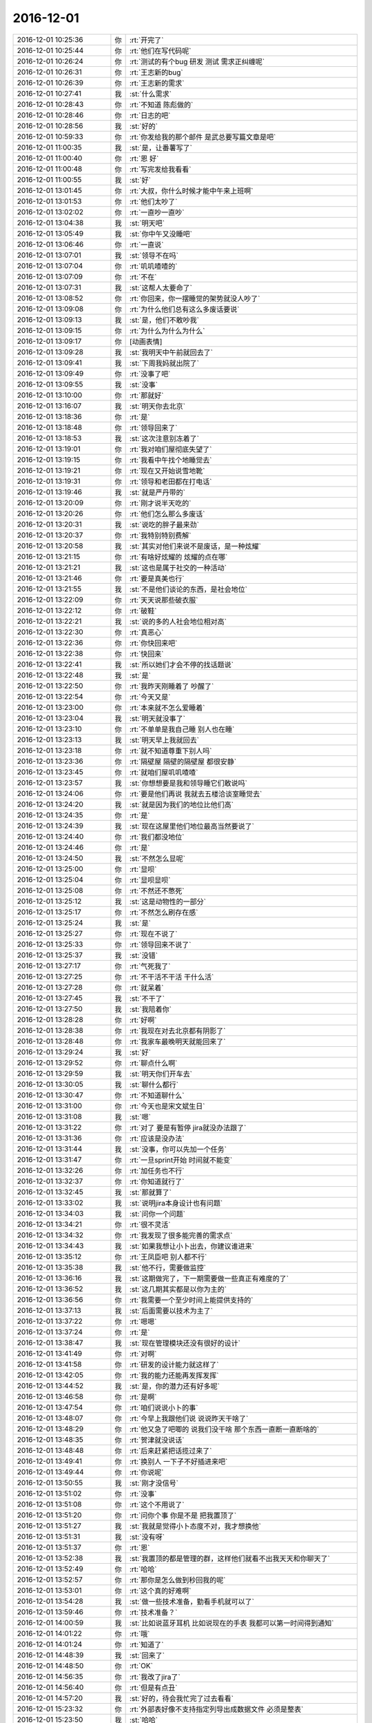 2016-12-01
-------------

.. list-table::
   :widths: 25, 1, 60

   * - 2016-12-01 10:25:36
     - 你
     - :rt:`开完了`
   * - 2016-12-01 10:25:44
     - 你
     - :rt:`他们在写代码呢`
   * - 2016-12-01 10:26:24
     - 你
     - :rt:`测试的有个bug 研发 测试 需求正纠缠呢`
   * - 2016-12-01 10:26:31
     - 你
     - :rt:`王志新的bug`
   * - 2016-12-01 10:26:39
     - 你
     - :rt:`王志新的需求`
   * - 2016-12-01 10:27:41
     - 我
     - :st:`什么需求`
   * - 2016-12-01 10:28:43
     - 你
     - :rt:`不知道 陈彪做的`
   * - 2016-12-01 10:28:46
     - 你
     - :rt:`日志的吧`
   * - 2016-12-01 10:28:56
     - 我
     - :st:`好的`
   * - 2016-12-01 10:59:33
     - 你
     - :rt:`你发给我的那个邮件 是武总要写篇文章是吧`
   * - 2016-12-01 11:00:35
     - 我
     - :st:`是，让番薯写了`
   * - 2016-12-01 11:00:40
     - 你
     - :rt:`恩 好`
   * - 2016-12-01 11:00:48
     - 你
     - :rt:`写完发给我看看`
   * - 2016-12-01 11:00:55
     - 我
     - :st:`好`
   * - 2016-12-01 13:01:45
     - 你
     - :rt:`大叔，你什么时候才能中午来上班啊`
   * - 2016-12-01 13:01:53
     - 你
     - :rt:`他们太吵了`
   * - 2016-12-01 13:02:02
     - 你
     - :rt:`一直吵一直吵`
   * - 2016-12-01 13:04:38
     - 我
     - :st:`明天吧`
   * - 2016-12-01 13:05:49
     - 我
     - :st:`你中午又没睡吧`
   * - 2016-12-01 13:06:46
     - 你
     - :rt:`一直说`
   * - 2016-12-01 13:07:01
     - 我
     - :st:`领导不在吗`
   * - 2016-12-01 13:07:04
     - 你
     - :rt:`叽叽喳喳的`
   * - 2016-12-01 13:07:09
     - 你
     - :rt:`不在`
   * - 2016-12-01 13:07:31
     - 我
     - :st:`这帮人太要命了`
   * - 2016-12-01 13:08:52
     - 你
     - :rt:`你回来，你一摆睡觉的架势就没人吵了`
   * - 2016-12-01 13:09:08
     - 你
     - :rt:`为什么他们总有这么多废话要说`
   * - 2016-12-01 13:09:13
     - 我
     - :st:`是，他们不敢吵我`
   * - 2016-12-01 13:09:15
     - 你
     - :rt:`为什么为什么为什么`
   * - 2016-12-01 13:09:17
     - 你
     - [动画表情]
   * - 2016-12-01 13:09:28
     - 我
     - :st:`我明天中午前就回去了`
   * - 2016-12-01 13:09:41
     - 我
     - :st:`下周我妈就出院了`
   * - 2016-12-01 13:09:49
     - 你
     - :rt:`没事了吧`
   * - 2016-12-01 13:09:55
     - 我
     - :st:`没事`
   * - 2016-12-01 13:10:00
     - 你
     - :rt:`那就好`
   * - 2016-12-01 13:16:07
     - 我
     - :st:`明天你去北京`
   * - 2016-12-01 13:18:36
     - 你
     - :rt:`是`
   * - 2016-12-01 13:18:48
     - 你
     - :rt:`领导回来了`
   * - 2016-12-01 13:18:53
     - 我
     - :st:`这次注意别冻着了`
   * - 2016-12-01 13:19:01
     - 你
     - :rt:`我对咱们屋彻底失望了`
   * - 2016-12-01 13:19:15
     - 你
     - :rt:`我看中午找个地睡觉去`
   * - 2016-12-01 13:19:21
     - 你
     - :rt:`现在又开始说雪地靴`
   * - 2016-12-01 13:19:31
     - 你
     - :rt:`领导和老田都在打电话`
   * - 2016-12-01 13:19:46
     - 我
     - :st:`就是严丹带的`
   * - 2016-12-01 13:20:09
     - 你
     - :rt:`刚才说半天吃的`
   * - 2016-12-01 13:20:26
     - 你
     - :rt:`他们怎么那么多废话`
   * - 2016-12-01 13:20:31
     - 我
     - :st:`说吃的胖子最来劲`
   * - 2016-12-01 13:20:37
     - 你
     - :rt:`我特别特别费解`
   * - 2016-12-01 13:20:58
     - 我
     - :st:`其实对他们来说不是废话，是一种炫耀`
   * - 2016-12-01 13:21:15
     - 你
     - :rt:`有啥好炫耀的 炫耀的点在哪`
   * - 2016-12-01 13:21:21
     - 我
     - :st:`这也是属于社交的一种活动`
   * - 2016-12-01 13:21:46
     - 你
     - :rt:`要是真美也行`
   * - 2016-12-01 13:21:55
     - 我
     - :st:`不是他们谈论的东西，是社会地位`
   * - 2016-12-01 13:22:09
     - 你
     - :rt:`天天说那些破衣服`
   * - 2016-12-01 13:22:12
     - 你
     - :rt:`破鞋`
   * - 2016-12-01 13:22:21
     - 我
     - :st:`说的多的人社会地位相对高`
   * - 2016-12-01 13:22:30
     - 你
     - :rt:`真恶心`
   * - 2016-12-01 13:22:36
     - 你
     - :rt:`你快回来吧`
   * - 2016-12-01 13:22:38
     - 你
     - :rt:`快回来`
   * - 2016-12-01 13:22:41
     - 我
     - :st:`所以她们才会不停的找话题说`
   * - 2016-12-01 13:22:48
     - 我
     - :st:`是`
   * - 2016-12-01 13:22:50
     - 你
     - :rt:`我昨天刚睡着了  吵醒了`
   * - 2016-12-01 13:22:54
     - 你
     - :rt:`今天又是`
   * - 2016-12-01 13:23:00
     - 你
     - :rt:`本来就不怎么爱睡着`
   * - 2016-12-01 13:23:04
     - 我
     - :st:`明天就没事了`
   * - 2016-12-01 13:23:10
     - 你
     - :rt:`不单单是我自己睡 别人也在睡`
   * - 2016-12-01 13:23:13
     - 我
     - :st:`明天早上我就回去`
   * - 2016-12-01 13:23:18
     - 你
     - :rt:`就不知道尊重下别人吗`
   * - 2016-12-01 13:23:36
     - 你
     - :rt:`隔壁屋 隔壁的隔壁屋  都很安静`
   * - 2016-12-01 13:23:45
     - 你
     - :rt:`就咱们屋叽叽喳喳`
   * - 2016-12-01 13:23:57
     - 我
     - :st:`你想想要是我和领导睡它们敢说吗`
   * - 2016-12-01 13:24:06
     - 你
     - :rt:`要是他们再说 我就去五楼洽谈室睡觉去`
   * - 2016-12-01 13:24:20
     - 我
     - :st:`就是因为我们的地位比他们高`
   * - 2016-12-01 13:24:35
     - 你
     - :rt:`是`
   * - 2016-12-01 13:24:39
     - 我
     - :st:`现在这屋里他们地位最高当然要说了`
   * - 2016-12-01 13:24:40
     - 你
     - :rt:`我们都没地位`
   * - 2016-12-01 13:24:46
     - 你
     - :rt:`是`
   * - 2016-12-01 13:24:50
     - 我
     - :st:`不然怎么显呢`
   * - 2016-12-01 13:25:00
     - 你
     - :rt:`显呗`
   * - 2016-12-01 13:25:04
     - 你
     - :rt:`显呗显呗`
   * - 2016-12-01 13:25:08
     - 你
     - :rt:`不然还不憋死`
   * - 2016-12-01 13:25:12
     - 我
     - :st:`这是动物性的一部分`
   * - 2016-12-01 13:25:17
     - 你
     - :rt:`不然怎么刷存在感`
   * - 2016-12-01 13:25:24
     - 我
     - :st:`是`
   * - 2016-12-01 13:25:27
     - 你
     - :rt:`现在不说了`
   * - 2016-12-01 13:25:33
     - 你
     - :rt:`领导回来不说了`
   * - 2016-12-01 13:25:37
     - 我
     - :st:`没错`
   * - 2016-12-01 13:27:17
     - 你
     - :rt:`气死我了`
   * - 2016-12-01 13:27:25
     - 你
     - :rt:`不干活不干活 干什么活`
   * - 2016-12-01 13:27:28
     - 你
     - :rt:`就呆着`
   * - 2016-12-01 13:27:45
     - 我
     - :st:`不干了`
   * - 2016-12-01 13:27:50
     - 我
     - :st:`我陪着你`
   * - 2016-12-01 13:28:28
     - 你
     - :rt:`好啊`
   * - 2016-12-01 13:28:38
     - 你
     - :rt:`我现在对去北京都有阴影了`
   * - 2016-12-01 13:28:48
     - 你
     - :rt:`我家车最晚明天就能回来了`
   * - 2016-12-01 13:29:24
     - 我
     - :st:`好`
   * - 2016-12-01 13:29:52
     - 你
     - :rt:`聊点什么啊`
   * - 2016-12-01 13:29:59
     - 我
     - :st:`明天你们开车去`
   * - 2016-12-01 13:30:05
     - 我
     - :st:`聊什么都行`
   * - 2016-12-01 13:30:47
     - 你
     - :rt:`不知道聊什么`
   * - 2016-12-01 13:31:00
     - 你
     - :rt:`今天也是宋文斌生日`
   * - 2016-12-01 13:31:08
     - 我
     - :st:`嗯`
   * - 2016-12-01 13:31:22
     - 你
     - :rt:`对了 要是有暂停 jira就没办法跟了`
   * - 2016-12-01 13:31:36
     - 你
     - :rt:`应该是没办法`
   * - 2016-12-01 13:31:44
     - 我
     - :st:`没事，你可以先加一个任务`
   * - 2016-12-01 13:31:47
     - 你
     - :rt:`一旦sprint开始 时间就不能变`
   * - 2016-12-01 13:32:26
     - 你
     - :rt:`加任务也不行`
   * - 2016-12-01 13:32:37
     - 你
     - :rt:`你知道就行了`
   * - 2016-12-01 13:32:45
     - 我
     - :st:`那就算了`
   * - 2016-12-01 13:33:02
     - 我
     - :st:`说明jira本身设计也有问题`
   * - 2016-12-01 13:34:03
     - 我
     - :st:`问你一个问题`
   * - 2016-12-01 13:34:21
     - 你
     - :rt:`很不灵活`
   * - 2016-12-01 13:34:32
     - 你
     - :rt:`我发现了很多能完善的需求点`
   * - 2016-12-01 13:34:43
     - 我
     - :st:`如果我想让小卜出去，你建议谁进来`
   * - 2016-12-01 13:35:12
     - 你
     - :rt:`王凤臣吧 别人都不行`
   * - 2016-12-01 13:35:38
     - 我
     - :st:`他不行，需要做监控`
   * - 2016-12-01 13:36:16
     - 我
     - :st:`这期做完了，下一期需要做一些真正有难度的了`
   * - 2016-12-01 13:36:52
     - 我
     - :st:`这几期其实都是以你为主的`
   * - 2016-12-01 13:36:56
     - 你
     - :rt:`我需要一个至少时间上能提供支持的`
   * - 2016-12-01 13:37:13
     - 我
     - :st:`后面需要以技术为主了`
   * - 2016-12-01 13:37:22
     - 你
     - :rt:`嗯嗯`
   * - 2016-12-01 13:37:24
     - 你
     - :rt:`是`
   * - 2016-12-01 13:38:47
     - 我
     - :st:`现在管理模块还没有很好的设计`
   * - 2016-12-01 13:41:49
     - 你
     - :rt:`对啊`
   * - 2016-12-01 13:41:58
     - 你
     - :rt:`研发的设计能力就这样了`
   * - 2016-12-01 13:42:05
     - 你
     - :rt:`我的能力还能再发挥发挥`
   * - 2016-12-01 13:44:52
     - 我
     - :st:`是，你的潜力还有好多呢`
   * - 2016-12-01 13:46:58
     - 你
     - :rt:`是啊`
   * - 2016-12-01 13:47:54
     - 你
     - :rt:`咱们说说小卜的事`
   * - 2016-12-01 13:48:07
     - 你
     - :rt:`今早上我跟他们说  说说昨天干啥了`
   * - 2016-12-01 13:48:29
     - 你
     - :rt:`他又急了吧唧的 说我们没干啥 那个东西一直断一直断啥的`
   * - 2016-12-01 13:48:35
     - 你
     - :rt:`贺津就没说话`
   * - 2016-12-01 13:48:48
     - 你
     - :rt:`后来赶紧把话揽过来了`
   * - 2016-12-01 13:49:41
     - 你
     - :rt:`换别人 一下子不好插进来吧`
   * - 2016-12-01 13:49:44
     - 你
     - :rt:`你说呢`
   * - 2016-12-01 13:50:55
     - 我
     - :st:`刚才没信号`
   * - 2016-12-01 13:51:02
     - 你
     - :rt:`没事`
   * - 2016-12-01 13:51:08
     - 你
     - :rt:`这个不用说了`
   * - 2016-12-01 13:51:20
     - 你
     - :rt:`问你个事 你是不是 把我置顶了`
   * - 2016-12-01 13:51:27
     - 我
     - :st:`我就是觉得小卜态度不对，我才想换他`
   * - 2016-12-01 13:51:31
     - 我
     - :st:`没有呀`
   * - 2016-12-01 13:51:37
     - 你
     - :rt:`恩`
   * - 2016-12-01 13:52:38
     - 我
     - :st:`我置顶的都是管理的群，这样他们就看不出我天天和你聊天了`
   * - 2016-12-01 13:52:49
     - 你
     - :rt:`哈哈`
   * - 2016-12-01 13:52:57
     - 你
     - :rt:`那你是怎么做到秒回我的呢`
   * - 2016-12-01 13:53:01
     - 你
     - :rt:`这个真的好难啊`
   * - 2016-12-01 13:54:28
     - 我
     - :st:`做一些技术准备，勤看手机就可以了`
   * - 2016-12-01 13:59:46
     - 你
     - :rt:`技术准备？`
   * - 2016-12-01 14:00:59
     - 我
     - :st:`比如说蓝牙耳机 比如说现在的手表 我都可以第一时间得到通知`
   * - 2016-12-01 14:01:22
     - 你
     - :rt:`哦`
   * - 2016-12-01 14:01:24
     - 你
     - :rt:`知道了`
   * - 2016-12-01 14:48:39
     - 我
     - :st:`回来了`
   * - 2016-12-01 14:48:50
     - 你
     - :rt:`OK`
   * - 2016-12-01 14:56:35
     - 你
     - :rt:`我改了jira了`
   * - 2016-12-01 14:56:40
     - 你
     - :rt:`但是有点丑`
   * - 2016-12-01 14:57:20
     - 我
     - :st:`好的，待会我忙完了过去看看`
   * - 2016-12-01 15:23:32
     - 你
     - :rt:`外部表好像不支持指定列导出成数据文件 必须是整表`
   * - 2016-12-01 15:23:50
     - 我
     - :st:`哈哈`
   * - 2016-12-01 15:24:03
     - 你
     - :rt:`这样也行 就基于用户配置的 创建外部表呗`
   * - 2016-12-01 15:24:06
     - 你
     - :rt:`你笑啥`
   * - 2016-12-01 15:24:31
     - 我
     - :st:`总是有惊喜呀`
   * - 2016-12-01 15:24:47
     - 你
     - :rt:`哈哈`
   * - 2016-12-01 15:25:32
     - 我
     - :st:`其实这些调研都是应该在开始之前就做的`
   * - 2016-12-01 15:25:48
     - 我
     - :st:`特别是方案的讨论以及可能会出现的风险`
   * - 2016-12-01 15:25:50
     - 你
     - :rt:`是`
   * - 2016-12-01 15:25:56
     - 你
     - :rt:`需求的做`
   * - 2016-12-01 15:26:07
     - 你
     - :rt:`要是瀑布 软需里肯定就得写`
   * - 2016-12-01 15:26:14
     - 你
     - :rt:`也不是`
   * - 2016-12-01 15:26:15
     - 我
     - :st:`是`
   * - 2016-12-01 15:26:40
     - 你
     - :rt:`这个首先是需求写了 然后研发的根据需求做方案`
   * - 2016-12-01 15:26:41
     - 你
     - :rt:`对吧`
   * - 2016-12-01 15:26:48
     - 我
     - :st:`对呀`
   * - 2016-12-01 15:26:49
     - 你
     - :rt:`嗯嗯`
   * - 2016-12-01 15:27:05
     - 你
     - :rt:`需求写了啊`
   * - 2016-12-01 15:27:11
     - 你
     - :rt:`用户故事里就有`
   * - 2016-12-01 15:27:14
     - 你
     - :rt:`不是我的责任`
   * - 2016-12-01 15:27:20
     - 你
     - :rt:`方案调研的不充分`
   * - 2016-12-01 15:27:22
     - 你
     - :rt:`哼`
   * - 2016-12-01 15:27:24
     - 我
     - :st:`不全是`
   * - 2016-12-01 15:27:30
     - 我
     - :st:`敏捷强调团队`
   * - 2016-12-01 15:27:41
     - 你
     - :rt:`不过这个还好`
   * - 2016-12-01 15:27:50
     - 我
     - :st:`像这种事情在敏捷里面很难说是谁的责任`
   * - 2016-12-01 15:27:59
     - 我
     - :st:`一般就是谁能力强谁做`
   * - 2016-12-01 15:28:06
     - 你
     - :rt:`嗯嗯`
   * - 2016-12-01 15:28:12
     - 我
     - :st:`所以要求大家有团队意识`
   * - 2016-12-01 15:28:14
     - 你
     - :rt:`这都算是经验吧`
   * - 2016-12-01 15:28:27
     - 你
     - :rt:`下次方案要仔细的过一下`
   * - 2016-12-01 15:28:29
     - 我
     - :st:`你也可以让研发去调研`
   * - 2016-12-01 15:28:34
     - 你
     - :rt:`是`
   * - 2016-12-01 15:28:36
     - 你
     - :rt:`你说的对`
   * - 2016-12-01 15:28:37
     - 我
     - :st:`没错`
   * - 2016-12-01 15:28:55
     - 你
     - :rt:`还是我调研吧`
   * - 2016-12-01 15:29:08
     - 你
     - :rt:`不然研发的又有话说了`
   * - 2016-12-01 15:29:13
     - 我
     - :st:`所以很难说是谁的责任，只能说这次没做到，整个团队都有责任`
   * - 2016-12-01 15:29:19
     - 你
     - :rt:`是`
   * - 2016-12-01 15:29:23
     - 你
     - :rt:`团队水平低`
   * - 2016-12-01 15:29:24
     - 你
     - :rt:`哈哈`
   * - 2016-12-01 15:29:34
     - 我
     - :st:`你后面要想办法培养研发的团队意识`
   * - 2016-12-01 15:29:41
     - 我
     - :st:`用户意识可以不着急`
   * - 2016-12-01 15:29:57
     - 你
     - :rt:`这个还好`
   * - 2016-12-01 15:30:09
     - 你
     - :rt:`现在出事了 大家一般不会找谁的责任了`
   * - 2016-12-01 15:30:17
     - 我
     - :st:`嗯`
   * - 2016-12-01 15:30:20
     - 你
     - :rt:`都是一起反思下次该怎么做`
   * - 2016-12-01 15:30:26
     - 你
     - :rt:`不像以前相互指责`
   * - 2016-12-01 15:30:42
     - 我
     - :st:`挺好，这就是进步`
   * - 2016-12-01 15:30:49
     - 你
     - :rt:`是的`
   * - 2016-12-01 15:31:13
     - 你
     - :rt:`现在团队 一是水平低 二是用户意识`
   * - 2016-12-01 15:31:19
     - 你
     - :rt:`先培养用户意识`
   * - 2016-12-01 15:31:32
     - 你
     - :rt:`水平低这个一时半会 过不来`
   * - 2016-12-01 15:31:42
     - 你
     - :rt:`主要是我无能为力啊`
   * - 2016-12-01 15:51:33
     - 我
     - :st:`你想不想提高自己的设计水平`
   * - 2016-12-01 15:52:07
     - 你
     - :rt:`想啊当然想了`
   * - 2016-12-01 15:52:38
     - 我
     - :st:`好的，就是没机会教你`
   * - 2016-12-01 15:52:50
     - 你
     - :rt:`我晕`
   * - 2016-12-01 15:53:03
     - 你
     - :rt:`以为你会。。。`
   * - 2016-12-01 15:53:33
     - 我
     - :st:`省略号是什么意思`
   * - 2016-12-01 15:54:12
     - 你
     - :rt:`你会说什么  好吧 我教你吧 你要看xxxx书之类的`
   * - 2016-12-01 15:54:56
     - 我
     - :st:`你看书没用[呲牙]`
   * - 2016-12-01 15:55:15
     - 你
     - :rt:`之类的`
   * - 2016-12-01 16:02:25
     - 我
     - :st:`我的意思是你自学没戏[偷笑]`
   * - 2016-12-01 16:02:36
     - 我
     - :st:`我是不是太狠了`
   * - 2016-12-01 16:03:28
     - 你
     - :rt:`没有了啊`
   * - 2016-12-01 16:03:33
     - 你
     - :rt:`我知道我自学没戏`
   * - 2016-12-01 16:32:03
     - 我
     - :st:`你干啥呢`
   * - 2016-12-01 16:32:41
     - 你
     - :rt:`跟李杰聊天呢`
   * - 2016-12-01 16:35:28
     - 我
     - :st:`好的`
   * - 2016-12-01 16:44:59
     - 你
     - :rt:`问你个事情`
   * - 2016-12-01 16:45:13
     - 我
     - :st:`说吧`
   * - 2016-12-01 16:45:27
     - 你
     - :rt:`你前两天说的产品形态的事`
   * - 2016-12-01 16:45:34
     - 我
     - :st:`嗯`
   * - 2016-12-01 16:45:58
     - 你
     - :rt:`产品形态是产品的演化方向  架构设计有架构的演化方向`
   * - 2016-12-01 16:46:09
     - 你
     - :rt:`这两肯定是一个方向的`
   * - 2016-12-01 16:46:10
     - 你
     - :rt:`对吗`
   * - 2016-12-01 16:46:19
     - 你
     - :rt:`还是我混了`
   * - 2016-12-01 16:46:20
     - 我
     - :st:`对`
   * - 2016-12-01 16:46:48
     - 你
     - :rt:`就是设计中的开点吧 是需求的一个纬度`
   * - 2016-12-01 16:47:08
     - 我
     - :st:`是`
   * - 2016-12-01 16:47:24
     - 你
     - :rt:`但是怎么判断是开点还是闭点 是来自于客户的需求`
   * - 2016-12-01 16:47:33
     - 你
     - :rt:`有部分`
   * - 2016-12-01 16:47:36
     - 我
     - :st:`不是`
   * - 2016-12-01 16:47:39
     - 你
     - :rt:`一部分是`
   * - 2016-12-01 16:47:43
     - 我
     - :st:`是需求分析的结果`
   * - 2016-12-01 16:47:49
     - 你
     - :rt:`就是显示的那部分吧`
   * - 2016-12-01 16:47:53
     - 我
     - :st:`不是`
   * - 2016-12-01 16:47:56
     - 你
     - :rt:`隐士的那部分是需求挖掘的`
   * - 2016-12-01 16:48:03
     - 你
     - :rt:`或者分析`
   * - 2016-12-01 16:48:16
     - 你
     - :rt:`但是 如何发现这部分呢`
   * - 2016-12-01 16:48:29
     - 你
     - :rt:`怎么发现呢`
   * - 2016-12-01 16:48:33
     - 我
     - :st:`就是需求分析呀`
   * - 2016-12-01 16:48:42
     - 你
     - :rt:`对啊`
   * - 2016-12-01 16:48:55
     - 你
     - :rt:`就是最开始需求收集 整理出很多很多纬度`
   * - 2016-12-01 16:49:07
     - 你
     - :rt:`然后根据对每个纬度做分析`
   * - 2016-12-01 16:49:29
     - 你
     - :rt:`看哪个做成开点  哪个做成闭点`
   * - 2016-12-01 16:49:39
     - 你
     - :rt:`但是要是这个纬度就没找到呢`
   * - 2016-12-01 16:49:45
     - 你
     - :rt:`那是水平问题了`
   * - 2016-12-01 16:49:47
     - 你
     - :rt:`对吧`
   * - 2016-12-01 16:49:49
     - 我
     - :st:`对`
   * - 2016-12-01 16:50:08
     - 你
     - :rt:`那我就明白了`
   * - 2016-12-01 16:50:32
     - 你
     - :rt:`有些是基础知识的 有些是竞品分析的 有些甚至是研发的提出来的`
   * - 2016-12-01 16:50:35
     - 你
     - :rt:`对吧`
   * - 2016-12-01 16:50:50
     - 我
     - :st:`对`
   * - 2016-12-01 16:51:07
     - 我
     - :st:`提炼维度是最难的`
   * - 2016-12-01 16:51:14
     - 我
     - :st:`不仅需要经验，还有抽象`
   * - 2016-12-01 16:51:23
     - 你
     - :rt:`是`
   * - 2016-12-01 16:51:28
     - 我
     - :st:`也不一定一次就对了，有时候需要反复很多次`
   * - 2016-12-01 16:51:39
     - 你
     - :rt:`纬度找出来 判断开闭点就简单了`
   * - 2016-12-01 16:51:42
     - 你
     - :rt:`纬度才是最难得`
   * - 2016-12-01 16:51:49
     - 我
     - :st:`对`
   * - 2016-12-01 16:52:14
     - 你
     - :rt:`明白了 明白了`
   * - 2016-12-01 16:52:20
     - 你
     - :rt:`这下想明白了`
   * - 2016-12-01 16:54:21
     - 我
     - :st:`但是产品形态的概念比这个要大得多`
   * - 2016-12-01 16:54:37
     - 你
     - :rt:`你以前跟我说过这个吗`
   * - 2016-12-01 16:54:47
     - 我
     - :st:`没有`
   * - 2016-12-01 16:54:52
     - 你
     - :rt:`恩`
   * - 2016-12-01 16:54:54
     - 你
     - :rt:`好`
   * - 2016-12-01 16:54:59
     - 你
     - :rt:`你接着说吧`
   * - 2016-12-01 16:55:34
     - 我
     - :st:`产品形态不仅仅是你说的，还有产品的组成形式，部署形式等等`
   * - 2016-12-01 16:56:27
     - 你
     - :rt:`番薯写的这个真low`
   * - 2016-12-01 16:56:33
     - 我
     - :st:`比如单单说监控工具，旧的监控工具是C/S结构的，新的监控工具是B/S结构的，这两个的产品形态就不一样`
   * - 2016-12-01 16:56:47
     - 你
     - :rt:`恩`
   * - 2016-12-01 16:56:50
     - 你
     - :rt:`你接着说`
   * - 2016-12-01 16:57:15
     - 你
     - :rt:`也就是 但凡与产品功能性能相关的 都属于产品形态的范畴`
   * - 2016-12-01 16:57:16
     - 我
     - :st:`这种形态就应该是产品经理决定的`
   * - 2016-12-01 16:57:34
     - 你
     - :rt:`是一个长远规划 产品原型`
   * - 2016-12-01 16:58:05
     - 我
     - :st:`对，包含你说的`
   * - 2016-12-01 16:58:29
     - 我
     - :st:`这个相对来说是一个更高级的题目，所以当初我没有和你讲`
   * - 2016-12-01 16:58:39
     - 你
     - :rt:`嗯嗯`
   * - 2016-12-01 16:58:42
     - 我
     - :st:`只是这次你写需求遇到了我才和你说的`
   * - 2016-12-01 16:58:47
     - 你
     - :rt:`嗯嗯`
   * - 2016-12-01 16:58:56
     - 你
     - :rt:`我觉得以前没遇到过`
   * - 2016-12-01 16:59:03
     - 你
     - :rt:`所以最近就想了想`
   * - 2016-12-01 16:59:04
     - 我
     - :st:`你现在还远没到这个层次`
   * - 2016-12-01 16:59:14
     - 你
     - :rt:`恩`
   * - 2016-12-01 16:59:20
     - 你
     - :rt:`王洪越也没到啊`
   * - 2016-12-01 16:59:22
     - 你
     - :rt:`对吧`
   * - 2016-12-01 16:59:27
     - 我
     - :st:`对`
   * - 2016-12-01 16:59:32
     - 你
     - :rt:`当然我不跟他比`
   * - 2016-12-01 16:59:40
     - 我
     - :st:`李杰他们的项目其实就涉及到产品形态的问题`
   * - 2016-12-01 16:59:44
     - 你
     - :rt:`老田也没到`
   * - 2016-12-01 16:59:47
     - 你
     - :rt:`嗯嗯`
   * - 2016-12-01 16:59:51
     - 我
     - :st:`他们都没有`
   * - 2016-12-01 16:59:55
     - 你
     - :rt:`是`
   * - 2016-12-01 17:00:07
     - 你
     - :rt:`你接着说`
   * - 2016-12-01 17:00:27
     - 我
     - :st:`我不知道你对李杰的项目了解多少`
   * - 2016-12-01 17:00:58
     - 我
     - :st:`他们做的东西就是从零开始，这时候产品就需要考虑产品形态了`
   * - 2016-12-01 17:01:12
     - 你
     - :rt:`恩`
   * - 2016-12-01 17:01:17
     - 我
     - :st:`比如李杰他们设计的报表`
   * - 2016-12-01 17:01:19
     - 你
     - :rt:`这个去群里说吧`
   * - 2016-12-01 17:01:28
     - 你
     - :rt:`我刚才正在跟李杰讨论这个话题`
   * - 2016-12-01 17:01:35
     - 你
     - :rt:`她听得很认真`
   * - 2016-12-01 17:01:46
     - 我
     - :st:`我先和你说吧，等以后有时间再和李杰说，你们两个要说的主题不一样`
   * - 2016-12-01 17:01:49
     - 你
     - :rt:`你不想让他知道`
   * - 2016-12-01 17:01:53
     - 你
     - :rt:`好的`
   * - 2016-12-01 17:01:54
     - 你
     - :rt:`说吧`
   * - 2016-12-01 17:01:57
     - 你
     - :rt:`明白了`
   * - 2016-12-01 17:01:58
     - 我
     - :st:`我和她说就不这么说了`
   * - 2016-12-01 17:02:03
     - 你
     - :rt:`嗯嗯`
   * - 2016-12-01 17:02:04
     - 你
     - :rt:`说吧`
   * - 2016-12-01 17:02:10
     - 你
     - :rt:`明白`
   * - 2016-12-01 17:02:14
     - 我
     - :st:`接着说他们的报表`
   * - 2016-12-01 17:02:26
     - 我
     - :st:`都是报表，但是可以从两个层次来理解`
   * - 2016-12-01 17:02:47
     - 你
     - :rt:`恩`
   * - 2016-12-01 17:03:01
     - 我
     - :st:`低层次的，就是用户功能和用户界面，就是怎么给用户展示这些数据和结果以及数据的联系`
   * - 2016-12-01 17:04:04
     - 我
     - :st:`高层次的，这个项目的最终需求是什么，为了达到什么目的，现阶段用户可以理解什么样的东西，未来用户可以理解什么样的东西`
   * - 2016-12-01 17:04:51
     - 我
     - :st:`换一种说法，就是现在这个界面不是最终的界面，这个界面是可以演化的，未来这个界面的演化方向应该是什么样子的`
   * - 2016-12-01 17:05:05
     - 你
     - :rt:`恩`
   * - 2016-12-01 17:05:13
     - 你
     - :rt:`能明白`
   * - 2016-12-01 17:05:19
     - 我
     - :st:`高层次的就是产品形态问题了`
   * - 2016-12-01 17:05:30
     - 你
     - :rt:`恩`
   * - 2016-12-01 17:06:05
     - 我
     - :st:`对于李杰他们这个产品，产品形态就涉及到对于大数据的理解了`
   * - 2016-12-01 17:06:20
     - 你
     - :rt:`恩`
   * - 2016-12-01 17:07:08
     - 你
     - :rt:`这部分理解了`
   * - 2016-12-01 17:07:15
     - 你
     - :rt:`就是报表的 大数据的需求纬度`
   * - 2016-12-01 17:07:27
     - 你
     - :rt:`是构成他们产品形态的基础`
   * - 2016-12-01 17:07:38
     - 我
     - :st:`对`
   * - 2016-12-01 17:08:57
     - 你
     - :rt:`车回来了`
   * - 2016-12-01 17:08:59
     - 你
     - :rt:`太好了`
   * - 2016-12-01 17:09:16
     - 你
     - :rt:`接着咱的话题说`
   * - 2016-12-01 17:09:18
     - 我
     - :st:`是，听见了`
   * - 2016-12-01 17:09:19
     - 你
     - :rt:`但是`
   * - 2016-12-01 17:09:46
     - 你
     - :rt:`不管是什么产品   需求分析的这套东西 包括规划产品形态都是不会变得`
   * - 2016-12-01 17:10:00
     - 你
     - :rt:`只是李杰的是大数据 我的是数据库的而已`
   * - 2016-12-01 17:10:33
     - 你
     - :rt:`其实这种规划跟领导管理团队是一样的`
   * - 2016-12-01 17:11:27
     - 我
     - :st:`你接着说`
   * - 2016-12-01 17:11:47
     - 你
     - :rt:`我没想好 想到哪说哪啊`
   * - 2016-12-01 17:11:50
     - 你
     - :rt:`你想听吗`
   * - 2016-12-01 17:11:57
     - 我
     - :st:`当然想啦`
   * - 2016-12-01 17:12:20
     - 你
     - :rt:`你看 产品经理对产品做规划 管理者对团队也要做规划`
   * - 2016-12-01 17:12:51
     - 你
     - :rt:`产品确认产品的演化方向 产品定位 管理者对团队也要确定定位`
   * - 2016-12-01 17:13:20
     - 你
     - :rt:`对每个人的定位`
   * - 2016-12-01 17:13:49
     - 你
     - :rt:`你比如你想让杨丽颖成为一组的技术指导  让我做开发中心的PO`
   * - 2016-12-01 17:13:59
     - 你
     - :rt:`定位不同 教的内容也不同`
   * - 2016-12-01 17:14:13
     - 我
     - :st:`嗯`
   * - 2016-12-01 17:14:14
     - 你
     - :rt:`大概这样吧`
   * - 2016-12-01 17:14:24
     - 你
     - :rt:`想不动了`
   * - 2016-12-01 17:14:27
     - 你
     - :rt:`懒得想了`
   * - 2016-12-01 17:14:35
     - 你
     - :rt:`你看老田`
   * - 2016-12-01 17:14:48
     - 你
     - :rt:`老田管理团队 就跟现在做需求是一样的`
   * - 2016-12-01 17:14:56
     - 你
     - :rt:`没有长期规划`
   * - 2016-12-01 17:15:00
     - 你
     - :rt:`来一个响应一个`
   * - 2016-12-01 17:15:07
     - 我
     - :st:`嗯`
   * - 2016-12-01 17:15:10
     - 你
     - :rt:`让测试的干活也是`
   * - 2016-12-01 17:15:32
     - 你
     - :rt:`谁闲着就让谁干 不想这个人是主要干什么`
   * - 2016-12-01 17:15:37
     - 你
     - :rt:`那个人是主要干什么的`
   * - 2016-12-01 17:15:46
     - 我
     - :st:`嗯`
   * - 2016-12-01 17:15:51
     - 你
     - :rt:`这样短期内可能有人闲着 有人忙死`
   * - 2016-12-01 17:16:11
     - 你
     - :rt:`但是长期就会出现干活效率高的局面了`
   * - 2016-12-01 17:16:24
     - 你
     - :rt:`我瞎想的`
   * - 2016-12-01 17:16:28
     - 你
     - :rt:`不知道对不对`
   * - 2016-12-01 17:16:37
     - 你
     - :rt:`好像挺类似的`
   * - 2016-12-01 17:16:48
     - 我
     - :st:`先不说你说的对不对`
   * - 2016-12-01 17:16:55
     - 我
     - :st:`首先你用了类比`
   * - 2016-12-01 17:17:00
     - 你
     - :rt:`恩、`
   * - 2016-12-01 17:17:02
     - 你
     - :rt:`是`
   * - 2016-12-01 17:17:09
     - 我
     - :st:`说明你的抽象能力高了`
   * - 2016-12-01 17:17:26
     - 你
     - :rt:`啊？`
   * - 2016-12-01 17:17:37
     - 我
     - :st:`我自己没有想过把这两个进行类比`
   * - 2016-12-01 17:17:47
     - 你
     - :rt:`找到了两个不想干事务的相似点`
   * - 2016-12-01 17:17:54
     - 我
     - :st:`是`
   * - 2016-12-01 17:17:55
     - 你
     - :rt:`提炼了共性`
   * - 2016-12-01 17:18:01
     - 你
     - :rt:`可能提炼的不对`
   * - 2016-12-01 17:18:03
     - 你
     - :rt:`嘻嘻`
   * - 2016-12-01 17:18:07
     - 我
     - :st:`我感觉你说的大方向应该是对的`
   * - 2016-12-01 17:18:19
     - 我
     - :st:`就是一些细节部分我不确定`
   * - 2016-12-01 17:18:26
     - 你
     - :rt:`恩`
   * - 2016-12-01 17:18:33
     - 我
     - :st:`等我回来仔细想想再回答你`
   * - 2016-12-01 17:19:01
     - 你
     - :rt:`恩`
   * - 2016-12-01 17:19:04
     - 你
     - :rt:`别想了`
   * - 2016-12-01 17:19:08
     - 你
     - :rt:`怪累的`
   * - 2016-12-01 17:19:23
     - 我
     - :st:`我现在不想，因为心不静`
   * - 2016-12-01 17:19:31
     - 你
     - :rt:`不过产品形态这个我算是明白了 虽然我不一定做的好 但是我知道那种感觉了`
   * - 2016-12-01 17:19:33
     - 我
     - :st:`我一般都是晚上去想这些问题`
   * - 2016-12-01 17:19:37
     - 你
     - :rt:`恩`
   * - 2016-12-01 17:19:55
     - 你
     - :rt:`我这两天一直想不明白`
   * - 2016-12-01 17:20:06
     - 你
     - :rt:`今天跟你这么一说 明白了`
   * - 2016-12-01 17:20:13
     - 你
     - :rt:`我的抽象水平确实不高`
   * - 2016-12-01 17:20:16
     - 你
     - :rt:`这个不得不承认`
   * - 2016-12-01 17:20:44
     - 我
     - :st:`你和我比当然不行啦，和同龄人比就已经很不错了`
   * - 2016-12-01 17:21:27
     - 你
     - :rt:`我没和你比`
   * - 2016-12-01 17:21:41
     - 你
     - :rt:`我是跟我自己学别的东西比`
   * - 2016-12-01 17:21:57
     - 我
     - :st:`嗯`
   * - 2016-12-01 17:23:47
     - 你
     - :rt:`你干啥呢`
   * - 2016-12-01 17:23:49
     - 你
     - :rt:`不说话了`
   * - 2016-12-01 17:24:02
     - 我
     - :st:`没有呀`
   * - 2016-12-01 17:24:13
     - 我
     - :st:`在想你呢`
   * - 2016-12-01 17:24:16
     - 我
     - :st:`😄`
   * - 2016-12-01 17:24:19
     - 你
     - :rt:`想我啥啊`
   * - 2016-12-01 17:24:55
     - 我
     - :st:`你猜呀`
   * - 2016-12-01 17:25:25
     - 你
     - :rt:`想你怎么教我 我怎么才能学会抽象啥的`
   * - 2016-12-01 17:43:33
     - 我
     - :st:`猜对一部分`
   * - 2016-12-01 17:43:41
     - 我
     - :st:`我考虑的是更高的层次`
   * - 2016-12-01 17:43:54
     - 我
     - :st:`我在想怎么教你去发掘产品形态`
   * - 2016-12-01 17:45:40
     - 你
     - :rt:`该想`
   * - 2016-12-01 17:46:04
     - 我
     - :st:`😄，我看成该打了`
   * - 2016-12-01 17:46:32
     - 你
     - :rt:`哈哈`
   * - 2016-12-01 17:46:45
     - 你
     - :rt:`怎么可能打你呢`
   * - 2016-12-01 17:47:01
     - 你
     - :rt:`上次听你的建议买的大衣很不错`
   * - 2016-12-01 17:47:16
     - 我
     - :st:`嗯`
   * - 2016-12-01 17:50:55
     - 你
     - :rt:`唉 你那小脸啊`
   * - 2016-12-01 17:51:01
     - 我
     - :st:`你笑什么`
   * - 2016-12-01 17:51:20
     - 你
     - :rt:`你小脸鼓鼓的`
   * - 2016-12-01 17:51:34
     - 我
     - :st:`啊，那么胖？`
   * - 2016-12-01 17:51:45
     - 你
     - :rt:`你喝水了啊`
   * - 2016-12-01 17:51:53
     - 你
     - :rt:`听不到重点`
   * - 2016-12-01 17:52:01
     - 你
     - :rt:`你刚才鼓着脸来着`
   * - 2016-12-01 17:52:23
     - 我
     - :st:`哦，真没想`
   * - 2016-12-01 17:55:17
     - 你
     - :rt:`小卜和贺津打了一下午球`
   * - 2016-12-01 17:55:22
     - 你
     - :rt:`人都找不到`
   * - 2016-12-01 17:55:37
     - 我
     - :st:`没事，先让他们耍`
   * - 2016-12-01 18:21:14
     - 我
     - :st:`你今天和李杰聊产品形态了？`
   * - 2016-12-01 18:21:29
     - 你
     - :rt:`说了点点`
   * - 2016-12-01 18:21:33
     - 你
     - :rt:`基本没说`
   * - 2016-12-01 18:21:55
     - 我
     - :st:`嗯`
   * - 2016-12-01 18:22:15
     - 我
     - :st:`她现在是不是改她的PPT呢`
   * - 2016-12-01 18:22:23
     - 你
     - :rt:`好像是`
   * - 2016-12-01 18:23:04
     - 我
     - :st:`你今天几点走？`
   * - 2016-12-01 18:25:44
     - 你
     - :rt:`不知道`
   * - 2016-12-01 18:26:09
     - 我
     - :st:`唉`
   * - 2016-12-01 18:27:48
     - 你
     - :rt:`还得等会`
   * - 2016-12-01 18:28:01
     - 我
     - :st:`嗯`
   * - 2016-12-01 18:28:16
     - 我
     - :st:`明天你们是坐车去还是开车去`
   * - 2016-12-01 18:28:51
     - 你
     - :rt:`开车`
   * - 2016-12-01 18:29:02
     - 你
     - :rt:`我看贺津没走呢 准备给他上上政治课`
   * - 2016-12-01 18:29:06
     - 我
     - :st:`好的`
   * - 2016-12-01 18:35:42
     - 我
     - :st:`你咋没去`
   * - 2016-12-01 18:35:55
     - 你
     - :rt:`他还没回来呢`
   * - 2016-12-01 18:36:05
     - 我
     - :st:`哦`
   * - 2016-12-01 19:10:03
     - 你
     - :rt:`走了`
   * - 2016-12-01 19:10:31
     - 我
     - :st:`你还没走吗？`
   * - 2016-12-01 19:10:43
     - 你
     - :rt:`没呢`
   * - 2016-12-01 19:10:45
     - 你
     - :rt:`马上`
   * - 2016-12-01 19:11:53
     - 我
     - :st:`好`